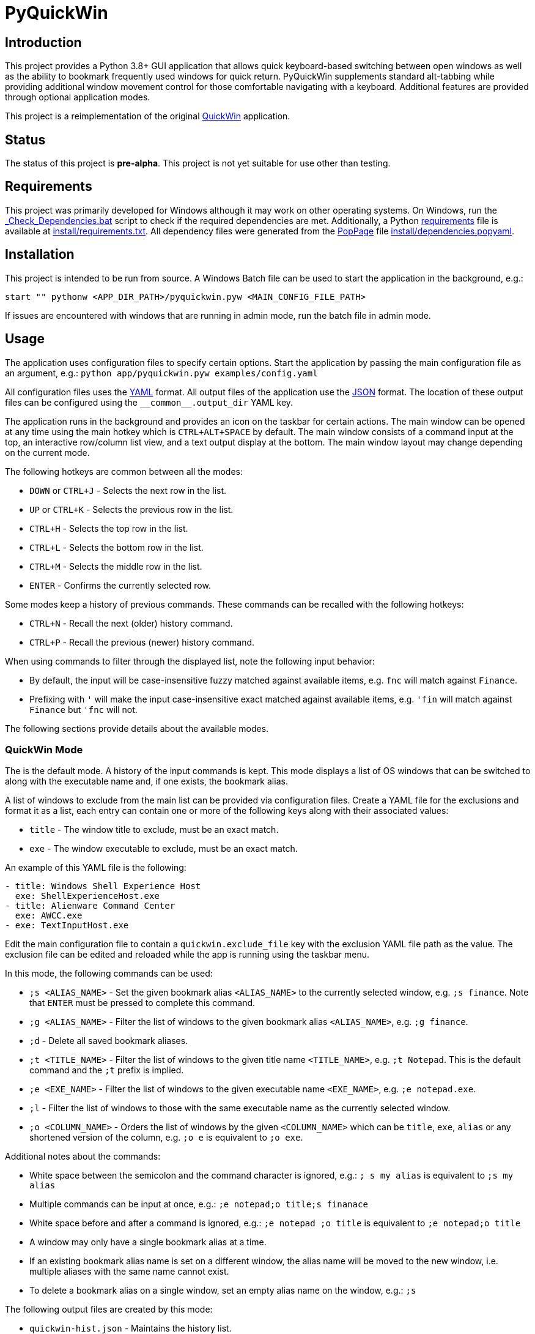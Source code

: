 = PyQuickWin

== Introduction
This project provides a Python 3.8+ GUI application that allows quick keyboard-based switching between open windows as well as the ability to bookmark frequently used windows for quick return. PyQuickWin supplements standard alt-tabbing while providing additional window movement control for those comfortable navigating with a keyboard. Additional features are provided through optional application modes.

This project is a reimplementation of the original https://github.com/jeffrimko/QuickWin[QuickWin] application.

== Status
The status of this project is **pre-alpha**. This project is not yet suitable for use other than testing.

== Requirements
This project was primarily developed for Windows although it may work on other operating systems. On Windows, run the link:_Check_Dependencies.bat[] script to check if the required dependencies are met. Additionally, a Python https://pip.pypa.io/en/stable/reference/requirements-file-format/[requirements] file is available at link:install/requirements.txt[]. All dependency files were generated from the https://github.com/jeffrimko/PopPage[PopPage] file link:install/dependencies.popyaml[].

== Installation
This project is intended to be run from source. A Windows Batch file can be used to start the application in the background, e.g.:

--------
start "" pythonw <APP_DIR_PATH>/pyquickwin.pyw <MAIN_CONFIG_FILE_PATH>
--------

If issues are encountered with windows that are running in admin mode, run the batch file in admin mode.

== Usage
The application uses configuration files to specify certain options. Start the application by passing the main configuration file as an argument, e.g.: `python app/pyquickwin.pyw examples/config.yaml`

All configuration files uses the https://yaml.org/[YAML] format. All output files of the application use the https://www.json.org/[JSON] format. The location of these output files can be configured using the `++__common__.output_dir++` YAML key.

The application runs in the background and provides an icon on the taskbar for certain actions. The main window can be opened at any time using the main hotkey which is `CTRL+ALT+SPACE` by default. The main window consists of a command input at the top, an interactive row/column list view, and a text output display at the bottom. The main window layout may change depending on the current mode.

The following hotkeys are common between all the modes:

  - `DOWN` or `CTRL+J` - Selects the next row in the list.
  - `UP` or `CTRL+K` - Selects the previous row in the list.
  - `CTRL+H` - Selects the top row in the list.
  - `CTRL+L` - Selects the bottom row in the list.
  - `CTRL+M` - Selects the middle row in the list.
  - `ENTER` - Confirms the currently selected row.

Some modes keep a history of previous commands. These commands can be recalled with the following hotkeys:

  - `CTRL+N` - Recall the next (older) history command.
  - `CTRL+P` - Recall the previous (newer) history command.

When using commands to filter through the displayed list, note the following input behavior:

  - By default, the input will be case-insensitive fuzzy matched against available items, e.g. `fnc` will match against `Finance`.
  - Prefixing with `'` will make the input case-insensitive exact matched against available items, e.g. `'fin` will match against `Finance` but `'fnc` will not.

The following sections provide details about the available modes.

=== QuickWin Mode
The is the default mode. A history of the input commands is kept. This mode displays a list of OS windows that can be switched to along with the executable name and, if one exists, the bookmark alias.

A list of windows to exclude from the main list can be provided via configuration files. Create a YAML file for the exclusions and format it as a list, each entry can contain one or more of the following keys along with their associated values:

  - `title` - The window title to exclude, must be an exact match.
  - `exe` - The window executable to exclude, must be an exact match.

An example of this YAML file is the following:

[source, yaml]
--------
- title: Windows Shell Experience Host
  exe: ShellExperienceHost.exe
- title: Alienware Command Center
  exe: AWCC.exe
- exe: TextInputHost.exe
--------

Edit the main configuration file to contain a `quickwin.exclude_file` key with the exclusion YAML file path as the value. The exclusion file can be edited and reloaded while the app is running using the taskbar menu.

In this mode, the following commands can be used:

  - `;s <ALIAS_NAME>` - Set the given bookmark alias `<ALIAS_NAME>` to the currently selected window, e.g. `;s finance`. Note that `ENTER` must be pressed to complete this command.
  - `;g <ALIAS_NAME>` - Filter the list of windows to the given bookmark alias `<ALIAS_NAME>`, e.g. `;g finance`.
  - `;d` - Delete all saved bookmark aliases.
  - `;t <TITLE_NAME>` - Filter the list of windows to the given title name `<TITLE_NAME>`, e.g. `;t Notepad`. This is the default command and the `;t` prefix is implied.
  - `;e <EXE_NAME>` - Filter the list of windows to the given executable name `<EXE_NAME>`, e.g. `;e notepad.exe`.
  - `;l` - Filter the list of windows to those with the same executable name as the currently selected window.
  - `;o <COLUMN_NAME>` - Orders the list of windows by the given `<COLUMN_NAME>` which can be `title`, `exe`, `alias` or any shortened version of the column, e.g. `;o e` is equivalent to `;o exe`.

Additional notes about the commands:

  - White space between the semicolon and the command character is ignored, e.g.: `; s my alias` is equivalent to `;s my alias`
  - Multiple commands can be input at once, e.g.: `;e notepad;o title;s finanace`
  - White space before and after a command is ignored, e.g.: `;e notepad ;o title` is equivalent to `;e notepad;o title`
  - A window may only have a single bookmark alias at a time.
  - If an existing bookmark alias name is set on a different window, the alias name will be moved to the new window, i.e. multiple aliases with the same name cannot exist.
  - To delete a bookmark alias on a single window, set an empty alias name on the window, e.g.: `;s`

The following output files are created by this mode:

  - `quickwin-hist.json` - Maintains the history list.
  - `quickwin-alias.json` - Maintains the bookmark aliases.

=== Launch Mode
This mode can be accessed by first entering `.` into the command input. A history of the input commands is kept. This mode displays a list of files/shortcuts from a specified folder, allowing the user to quickly launch one, e.g. a bookmark to a webpage.

Specify the directory to list the contents of via the main configuration file by editing it to contain a `launch.launch_dir` key with the directory path as the value.

The following output file is created by this mode:

  - `launch-hist.json` - Maintains the history list.

=== Directory Aggregate Mode
This mode can be accessed by first entering `>` into the command input. This mode allows directories of similar type to be aggregated together under a category. This is useful if directories are split amongst separate drives or locations.

The categories and the list of directories to aggregate can be provided via configuration files. Create a YAML file and format it with a key for each category with a value of a list of directories to aggregate. An example of this YAML file is the following:

[source, yaml]
--------
Finance:
  - C:\My Stuff\Finance
  - D:\Shared Stuff\Finance
--------

Edit the main configuration file to contain a `diragg.locations_file` key with the directory aggregate YAML file path as the value.

In this mode, the following hotkeys can be used:

  - `CTRL+I` - At the categories list, moves into the selected category. The `ENTER` key will do the same.
  - `CTRL+O` - When in a category, return to the list of available categories.

=== Math Mode
This mode can be accessed by first entering `=` into the command input. This mode allows the user to enter simple math operations and see the result, e.g. `=(2**12) / 8` will show 2 to the power of 12 divided by 8.
